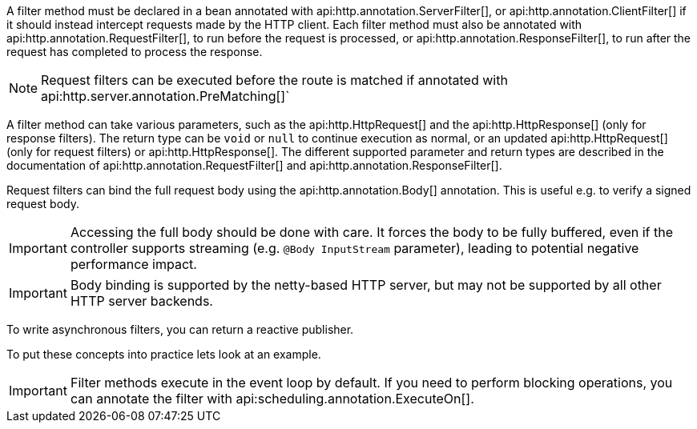 A filter method must be declared in a bean annotated with api:http.annotation.ServerFilter[], or api:http.annotation.ClientFilter[] if it should instead intercept requests made by the HTTP client. Each filter method must also be annotated with api:http.annotation.RequestFilter[], to run before the request is processed, or api:http.annotation.ResponseFilter[], to run after the request has completed to process the response.

NOTE: Request filters can be executed before the route is matched if annotated with api:http.server.annotation.PreMatching[]`

A filter method can take various parameters, such as the api:http.HttpRequest[] and the api:http.HttpResponse[] (only for response filters). The return type can be `void` or `null` to continue execution as normal, or an updated api:http.HttpRequest[] (only for request filters) or api:http.HttpResponse[]. The different supported parameter and return types are described in the documentation of api:http.annotation.RequestFilter[] and api:http.annotation.ResponseFilter[].

Request filters can bind the full request body using the api:http.annotation.Body[] annotation. This is useful e.g. to
verify a signed request body.

IMPORTANT: Accessing the full body should be done with care. It forces the body to be fully buffered, even if the
controller supports streaming (e.g. `@Body InputStream` parameter), leading to potential negative performance impact.

IMPORTANT: Body binding is supported by the netty-based HTTP server, but may not be supported by all other HTTP server
backends.

To write asynchronous filters, you can return a reactive publisher.

To put these concepts into practice lets look at an example.

IMPORTANT: Filter methods execute in the event loop by default. If you need to perform blocking operations, you can annotate the filter with api:scheduling.annotation.ExecuteOn[].
